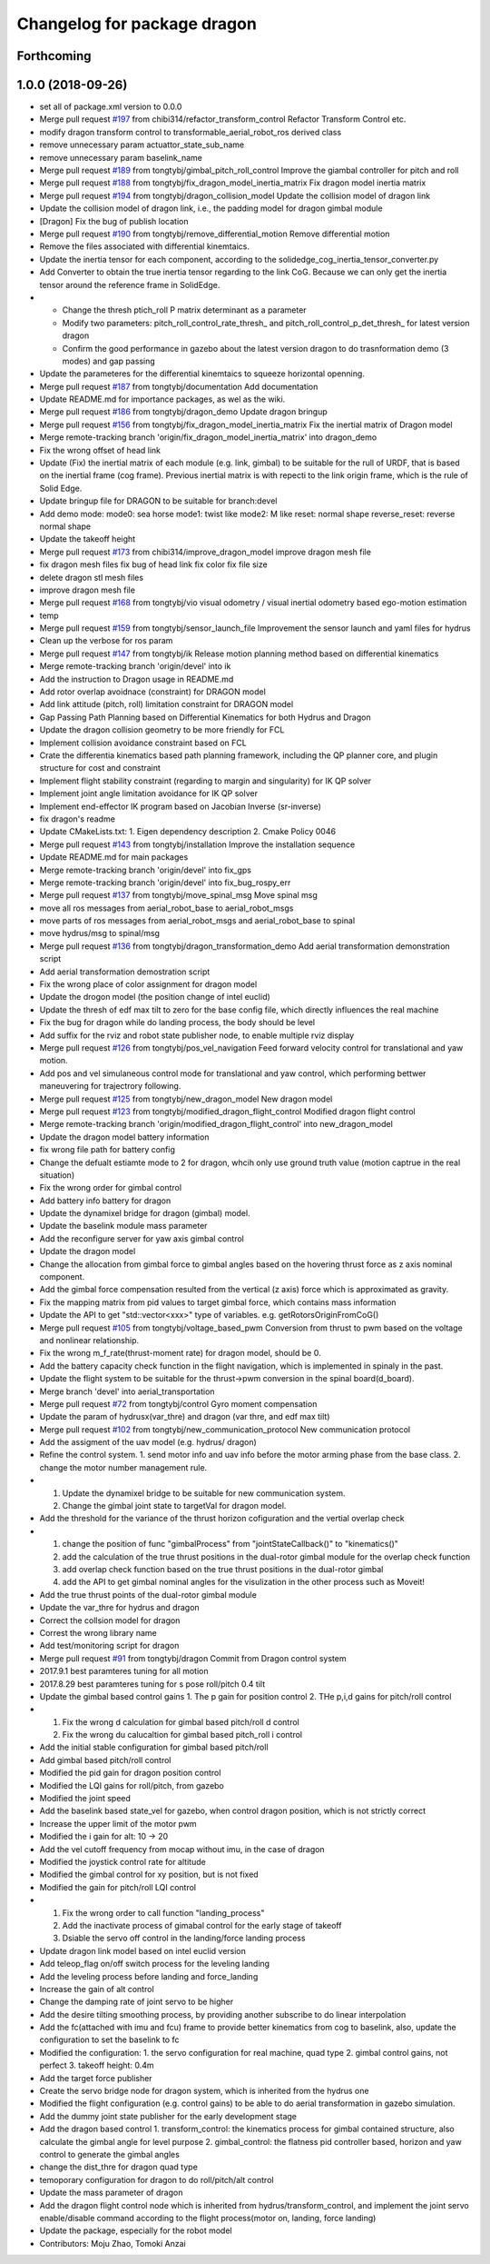 ^^^^^^^^^^^^^^^^^^^^^^^^^^^^
Changelog for package dragon
^^^^^^^^^^^^^^^^^^^^^^^^^^^^

Forthcoming
-----------

1.0.0 (2018-09-26)
------------------
* set all of package.xml version to 0.0.0
* Merge pull request `#197 <https://github.com/tongtybj/aerial_robot/issues/197>`_ from chibi314/refactor_transform_control
  Refactor Transform Control etc.
* modify dragon transform control to transformable_aerial_robot_ros derived class
* remove unnecessary param actuattor_state_sub_name
* remove unnecessary param baselink_name
* Merge pull request `#189 <https://github.com/tongtybj/aerial_robot/issues/189>`_ from tongtybj/gimbal_pitch_roll_control
  Improve the giambal controller for pitch and roll
* Merge pull request `#188 <https://github.com/tongtybj/aerial_robot/issues/188>`_ from tongtybj/fix_dragon_model_inertia_matrix
  Fix dragon model inertia matrix
* Merge pull request `#194 <https://github.com/tongtybj/aerial_robot/issues/194>`_ from tongtybj/dragon_collision_model
  Update the collision model of dragon link
* Update the collision model of dragon link, i.e., the padding model for dragon gimbal module
* [Dragon] Fix the bug of publish location
* Merge pull request `#190 <https://github.com/tongtybj/aerial_robot/issues/190>`_ from tongtybj/remove_differential_motion
  Remove differential motion
* Remove the files associated with differential kinemtaics.
* Update the inertia tensor for each component, according to the solidedge_cog_inertia_tensor_converter.py
* Add Converter to obtain the true inertia tensor regarding to the link CoG.
  Because we can only get the inertia tensor around the reference frame in SolidEdge.
* - Change the thresh ptich_roll P matrix determinant as a parameter
  - Modify two parameters: pitch_roll_control_rate_thresh\_ and pitch_roll_control_p_det_thresh\_ for latest version dragon
  - Confirm the good performance in gazebo about the latest version dragon to do trasnformation demo (3 modes) and gap passing
* Update the parameteres for the differential kinemtaics to squeeze horizontal openning.
* Merge pull request `#187 <https://github.com/tongtybj/aerial_robot/issues/187>`_ from tongtybj/documentation
  Add documentation
* Update README.md for importance packages, as wel as the wiki.
* Merge pull request `#186 <https://github.com/tongtybj/aerial_robot/issues/186>`_ from tongtybj/dragon_demo
  Update dragon bringup
* Merge pull request `#156 <https://github.com/tongtybj/aerial_robot/issues/156>`_ from tongtybj/fix_dragon_model_inertia_matrix
  Fix the inertial matrix of Dragon model
* Merge remote-tracking branch 'origin/fix_dragon_model_inertia_matrix' into dragon_demo
* Fix the wrong offset of head link
* Update (Fix) the inertial matrix of each module (e.g. link, gimbal) to be suitable for the rull of URDF, that is based on the inertial frame (cog frame). Previous inertial matrix is with repecti to the link origin frame, which is the rule of Solid Edge.
* Update bringup file for DRAGON to be suitable for branch:devel
* Add demo mode:
  mode0: sea horse
  mode1: twist like
  mode2: M like
  reset: normal shape
  reverse_reset: reverse normal shape
* Update the takeoff height
* Merge pull request `#173 <https://github.com/tongtybj/aerial_robot/issues/173>`_ from chibi314/improve_dragon_model
  improve dragon mesh file
* fix dragon mesh files
  fix bug of head link
  fix color
  fix file size
* delete dragon stl mesh files
* improve dragon mesh file
* Merge pull request `#168 <https://github.com/tongtybj/aerial_robot/issues/168>`_ from tongtybj/vio
  visual odometry / visual inertial odometry based ego-motion estimation
* temp
* Merge pull request `#159 <https://github.com/tongtybj/aerial_robot/issues/159>`_ from tongtybj/sensor_launch_file
  Improvement the sensor launch and yaml files for hydrus
* Clean up the verbose for ros param
* Merge pull request `#147 <https://github.com/tongtybj/aerial_robot/issues/147>`_ from tongtybj/ik
  Release motion planning method based on differential kinematics
* Merge remote-tracking branch 'origin/devel' into ik
* Add the instruction to  Dragon usage in README.md
* Add rotor overlap avoidnace (constraint) for DRAGON model
* Add link attitude (pitch, roll) limitation constraint for DRAGON model
* Gap Passing Path Planning based on Differential Kinematics for both Hydrus and Dragon
* Update the dragon collision geometry to be more friendly for FCL
* Implement collision avoidance constraint based on FCL
* Crate the differentia kinematics based path planning framework,
  including the QP planner core, and plugin structure for cost and constraint
* Implement flight stability constraint (regarding to margin and singularity) for IK QP solver
* Implement joint angle limitation avoidance for IK QP solver
* Implement end-effector IK program based on Jacobian Inverse (sr-inverse)
* fix dragon's readme
* Update CMakeLists.txt:
  1. Eigen dependency description
  2. Cmake Policy 0046
* Merge pull request `#143 <https://github.com/tongtybj/aerial_robot/issues/143>`_ from tongtybj/installation
  Improve the installation sequence
* Update README.md for main packages
* Merge remote-tracking branch 'origin/devel' into fix_gps
* Merge remote-tracking branch 'origin/devel' into fix_bug_rospy_err
* Merge pull request `#137 <https://github.com/tongtybj/aerial_robot/issues/137>`_ from tongtybj/move_spinal_msg
  Move spinal msg
* move all ros messages from aerial_robot_base to aerial_robot_msgs
* move parts of ros messages from aerial_robot_msgs and aerial_robot_base to spinal
* move hydrus/msg to spinal/msg
* Merge pull request `#136 <https://github.com/tongtybj/aerial_robot/issues/136>`_ from tongtybj/dragon_transformation_demo
  Add aerial transformation demonstration script
* Add aerial transformation demostration script
* Fix the wrong place of color assignment for dragon model
* Update the drogon model (the position change of intel euclid)
* Update the thresh of edf max tilt to zero for the base config file, which directly influences the real machine
* Fix the bug for dragon while do landing process, the body should be level
* Add suffix for the rviz and robot state publisher node, to enable multiple rviz display
* Merge pull request `#126 <https://github.com/tongtybj/aerial_robot/issues/126>`_ from tongtybj/pos_vel_navigation
  Feed forward velocity control for translational and yaw motion.
* Add pos and vel simulaneous control mode for translational and yaw control, which performing bettwer maneuvering for trajectrory following.
* Merge pull request `#125 <https://github.com/tongtybj/aerial_robot/issues/125>`_ from tongtybj/new_dragon_model
  New dragon model
* Merge pull request `#123 <https://github.com/tongtybj/aerial_robot/issues/123>`_ from tongtybj/modified_dragon_flight_control
  Modified dragon flight control
* Merge remote-tracking branch 'origin/modified_dragon_flight_control' into new_dragon_model
* Update the dragon model battery information
* fix wrong file path for battery config
* Change the defualt estiamte mode to 2 for dragon, whcih only use ground truth value (motion captrue in the real situation)
* Fix the wrong order for gimbal control
* Add battery info battery for dragon
* Update the dynamixel bridge for dragon (gimbal) model.
* Update the baselink module mass parameter
* Add the reconfigure server for yaw axis gimbal control
* Update the dragon model
* Change the allocation from gimbal force to gimbal angles based on the hovering thrust force as z axis nominal component.
* Add the gimbal force compensation resulted from the vertical (z axis) force which is approximated as gravity.
* Fix the mapping matrix from pid values to target gimbal force, which contains mass information
* Update the API to get "std::vector<xxx>" type of variables.
  e.g. getRotorsOriginFromCoG()
* Merge pull request `#105 <https://github.com/tongtybj/aerial_robot/issues/105>`_ from tongtybj/voltage_based_pwm
  Conversion from thrust to pwm based on the voltage and nonlinear relationship.
* Fix the wrong m_f_rate(thrust-moment rate) for dragon model, should be 0.
* Add the battery capacity check function in the flight navigation, which is implemented in spinaly in the past.
* Update the flight system to be suitable for the thrust->pwm conversion in the spinal board(d_board).
* Merge branch 'devel' into aerial_transportation
* Merge pull request `#72 <https://github.com/tongtybj/aerial_robot/issues/72>`_ from tongtybj/control
  Gyro moment compensation
* Update the param of hydrusx(var_thre) and dragon (var thre, and edf max tilt)
* Merge pull request `#102 <https://github.com/tongtybj/aerial_robot/issues/102>`_ from tongtybj/new_communication_protocol
  New communication protocol
* Add the assigment of the uav model (e.g. hydrus/ dragon)
* Refine the control system.
  1. send motor info and uav info before the motor arming phase from the base class.
  2. change the motor number management rule.
* 1. Update the dynamixel bridge to be suitable for new communication system.
  2. Change the gimbal joint state to targetVal for dragon model.
* Add the threshold for the variance of the thrust horizon cofiguration and the vertial overlap check
* 1. change the position of func "gimbalProcess" from "jointStateCallback()" to "kinematics()"
  2. add the calculation of the true thrust positions in the dual-rotor gimbal module for the overlap check function
  3. add overlap check function based on the true thrust positions in the dual-rotor gimbal
  4. add the API to get gimbal nominal angles for the visulization in the other process such as Moveit!
* Add the true thrust points of the dual-rotor gimbal module
* Update the var_thre for hydrus and dragon
* Correct the collsion model for dragon
* Correst the wrong library name
* Add test/monitoring script for dragon
* Merge pull request `#91 <https://github.com/tongtybj/aerial_robot/issues/91>`_ from tongtybj/dragon
  Commit from Dragon control system
* 2017.9.1 best paramteres tuning for all motion
* 2017.8.29 best paramteres tuning for s pose roll/pitch 0.4 tilt
* Update the gimbal based control gains
  1. The p gain for position control
  2. THe p,i,d gains for pitch/roll control
* 1. Fix the wrong d calculation for gimbal based pitch/roll d control
  2. Fix the wrong du calucaltion for gimbal based pitch_roll i control
* Add the initial stable configuration for gimbal based pitch/roll
* Add gimbal based pitch/roll control
* Modified the pid gain for dragon position control
* Modified the LQI gains for roll/pitch, from gazebo
* Modified the joint speed
* Add the baselink based state_vel for gazebo, when control dragon position, which is not strictly correct
* Increase the upper limit of the motor pwm
* Modified the i gain for alt: 10 -> 20
* Add the vel cutoff frequency from mocap without imu, in the case of dragon
* Modified the joystick control rate for altitude
* Modified the gimbal control for xy position, but is not fixed
* Modified the gain for pitch/roll LQI control
* 1. Fix the wrong order to call function "landing_process"
  2. Add the inactivate process of gimabal control for the early stage of takeoff
  3. Dsiable the servo off control in the landing/force landing  process
* Update dragon link model based on intel euclid version
* Add teleop_flag on/off switch process for the leveling landing
* Add the leveling process before landing and force_landing
* Increase the gain of alt control
* Change the damping rate of joint servo to be higher
* Add the desire tilting smoothing process, by providing another subscribe to do linear interpolation
* Add the fc(attached with imu and fcu) frame to provide better kinematics from cog to baselink,
  also, update the configuration to set the baselink to fc
* Modified the configuration:
  1. the servo configuration for real machine, quad type
  2. gimbal control gains, not perfect
  3. takeoff height: 0.4m
* Add the target force publisher
* Create the servo bridge node for dragon system, which is inherited from the hydrus one
* Modified the flight configuration (e.g. control gains) to be able to do aerial transformation in gazebo simulation.
* Add the dummy joint state publisher for the early development stage
* Add the dragon based control
  1. transform_control: the kinematics process for gimbal contained structure, also calculate the gimbal angle for level purpose
  2. gimbal_control: the flatness pid controller based, horizon and yaw control to generate the gimbal angles
* change the dist_thre for dragon quad type
* temoporary configuration for dragon to do roll/pitch/alt control
* Update the mass parameter of dragon
* Add the dragon flight control node which is inherited from hydrus/transform_control,
  and implement the joint servo enable/disable command according to the flight process(motor on, landing, force landing)
* Update the package, especially for the robot model
* Contributors: Moju Zhao, Tomoki Anzai
